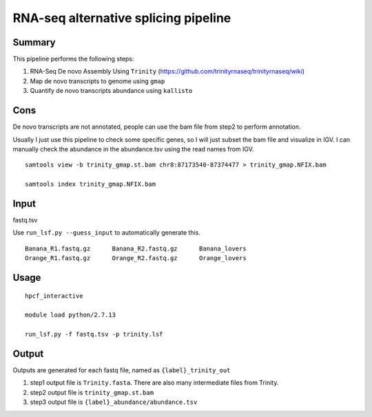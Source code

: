 RNA-seq alternative splicing pipeline
===================================


Summary
^^^^^^^

This pipeline performs the following steps:

1. RNA-Seq De novo Assembly Using ``Trinity`` (https://github.com/trinityrnaseq/trinityrnaseq/wiki)

2. Map de novo transcripts to genome using ``gmap``

3. Quantify de novo transcripts abundance using ``kallisto``

Cons
^^^^

De novo transcripts are not annotated, people can use the bam file from step2 to perform annotation.

Usually I just use this pipeline to check some specific genes, so I will just subset the bam file and visualize in IGV. I can manually check the abundance in the abundance.tsv using the read names from IGV.

::

	samtools view -b trinity_gmap.st.bam chr8:87173540-87374477 > trinity_gmap.NFIX.bam

	samtools index trinity_gmap.NFIX.bam

Input
^^^^^

fastq.tsv

Use ``run_lsf.py --guess_input`` to automatically generate this.

::

	Banana_R1.fastq.gz	Banana_R2.fastq.gz	Banana_lovers
	Orange_R1.fastq.gz	Orange_R2.fastq.gz	Orange_lovers

Usage
^^^^^

::

	hpcf_interactive

	module load python/2.7.13

	run_lsf.py -f fastq.tsv -p trinity.lsf

Output
^^^^^^

Outputs are generated for each fastq file, named as ``{label}_trinity_out``

1. step1 output file is ``Trinity.fasta``. There are also many intermediate files from Trinity.

2. step2 output file is ``trinity_gmap.st.bam``

3. step3 output file is ``{label}_abundance/abundance.tsv``

